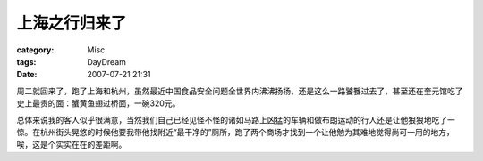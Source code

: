 ##############
上海之行归来了
##############
:category: Misc
:tags: DayDream
:date: 2007-07-21 21:31



周二就回来了，跑了上海和杭州，虽然最近中国食品安全问题全世界内沸沸扬扬，还是这么一路饕餮过去了，甚至还在奎元馆吃了史上最贵的面：蟹黄鱼翅过桥面，一碗320元。

总体来说我的客人似乎很满意，当然我们自己已经见怪不怪的诸如马路上凶猛的车辆和做布朗运动的行人还是让他狠狠地吃了一惊。在杭州街头晃悠的时候他要我带他找附近“最干净的”厕所，跑了两个商场才找到一个让他勉为其难地觉得尚可一用的地方，唉，这是个实实在在的差距啊。



